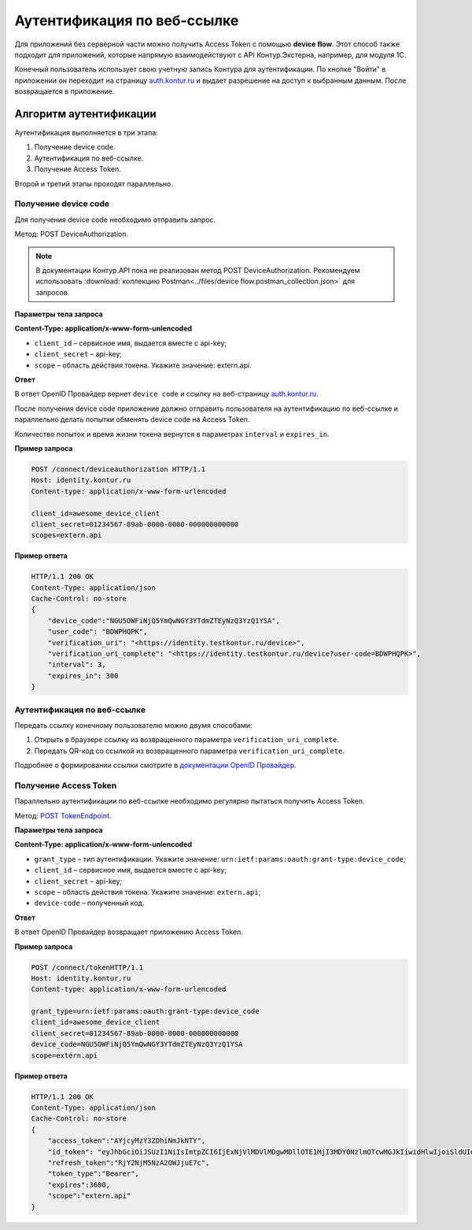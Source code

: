 .. _`auth.kontur.ru`: http://auth.kontur.ru/
.. _`документации OpenID Провайдер`: https://developer.testkontur.ru/doc/openidconnect?about=8
.. _`POST TokenEndpoint`: https://developer.testkontur.ru/doc/openidconnect/method?type=post&path=%2Fconnect%2Ftoken

Аутентификация по веб-ссылке
============================

Для приложений без серверной части можно получить Access Token с помощью **device flow**. Этот способ также подходит для приложений, которые напрямую взаимодействуют с API Контур.Экстерна, например, для модуля 1С. 

Конечный пользователь использует свою учетную запись Контура для аутентификации. По кнопке "Войти" в приложении он переходит на страницу `auth.kontur.ru`_ и выдает разрешение на доступ к выбранным данным. После возвращается в приложение. 

Алгоритм аутентификации
-----------------------

Аутентификация выполняется в три этапа:

1. Получение device code.
2. Аутентификация по веб-ссылке.
3. Получение Access Token.

Второй и третий этапы проходят параллельно. 

Получение device code
~~~~~~~~~~~~~~~~~~~~~

Для получения device code необходимо отправить запрос.

Метод: POST DeviceAuthorization.

.. note:: В документации Контур.API пока не реализован метод POST DeviceAuthorization. Рекомендуем использовать :download:`коллекцию Postman<../files/device flow.postman_collection.json>` для запросов. 

**Параметры тела запроса**

**Content-Type: application/x-www-form-unlencoded**

* ``client_id`` – сервисное имя, выдается вместе с api-key;
* ``client_secret`` – api-key;
* ``scope`` – область действия токена. Укажите значение: extern.api.

**Ответ**

В ответ OpenID Провайдер вернет ``device code`` и ссылку на веб-страницу `auth.kontur.ru`_.

После получения device code приложение должно отправить пользователя на аутентификацию по веб-ссылке и параллельно делать попытки обменять device code на Access Token. 

Количество попыток и время жизни токена вернутся в параметрах ``interval`` и ``expires_in``.

**Пример запроса**

.. code-block:: http

    POST /connect/deviceauthorization HTTP/1.1
    Host: identity.kontur.ru
    Content-type: application/x-www-form-urlencoded
    
    client_id=awesome_device_client
    client_secret=01234567-89ab-0000-0000-000000000000
    scopes=extern.api

**Пример ответа**

.. code-block:: http

    HTTP/1.1 200 OK
    Content-Type: application/json
    Cache-Control: no-store
    {
        "device_code":"NGU5OWFiNjQ5YmQwNGY3YTdmZTEyNzQ3YzQ1YSA",
        "user_code": "BDWPHQPK",
        "verification_uri": "<https://identity.testkontur.ru/device>",
        "verification_uri_complete": "<https://identity.testkontur.ru/device?user-code=BDWPHQPK>",
        "interval": 3,
        "expires_in": 300
    }
Аутентификация по веб-ссылке
~~~~~~~~~~~~~~~~~~~~~~~~~~~~

Передать ссылку конечному пользователю можно двумя способами:

1. Открыть в браузере ссылку из возвращенного параметра ``verification_uri_complete``.
2. Передать QR-код со ссылкой из возвращенного параметра ``verification_uri_complete``.

Подробнее о формировании ссылки смотрите в `документации OpenID Провайдер`_.

Получение Access Token
~~~~~~~~~~~~~~~~~~~~~~

Параллельно аутентификации по веб-ссылке необходимо регулярно пытаться получить Access Token.

Метод: `POST TokenEndpoint`_. 

**Параметры тела запроса**

**Content-Type: application/x-www-form-unlencoded**

* ``grant_type`` – тип аутентификации. Укажите значение: ``urn:ietf:params:oauth:grant-type:device_code``;
* ``client_id`` – сервисное имя, выдается вместе с api-key;
* ``client_secret`` – api-key;
* ``scope`` – область действия токена. Укажите значение: ``extern.api``;
* ``device-code`` – полученный код.

**Ответ**

В ответ OpenID Провайдер возвращает приложению Access Token.

**Пример запроса**

.. code-block:: http

    POST /connect/tokenHTTP/1.1
    Host: identity.kontur.ru
    Content-type: application/x-www-form-urlencoded
    
    grant_type=urn:ietf:params:oauth:grant-type:device_code
    client_id=awesome_device_client
    client_secret=01234567-89ab-0000-0000-000000000000
    device_code=NGU5OWFiNjQ5YmQwNGY3YTdmZTEyNzQ3YzQ1YSA
    scope=extern.api

**Пример ответа**

.. code-block:: http

    HTTP/1.1 200 OK
    Content-Type: application/json
    Cache-Control: no-store
    {
        "access_token":"AYjcyMzY3ZDhiNmJkNTY",
        "id_token": "eyJhbGciOiJSUzI1NiIsImtpZCI6IjExNjVlMDVlMDgwMDllOTE1MjI3MDY0NzlmOTcwMGJkIiwidHlwIjoiSldUIn0.eyJuYmYiOjE2NTQwMTg1NDIsImV4cCI6MTY1NDAxODg0MiwiaXNzIjoiaHR0cHM6Ly9pZGVudGl0eS50ZXN0a29udHVyLnJ1IiwiYXVkIjoib2lkYy5kZXZpY2VmbG93LmV4YW1wbGUiLCJpYXQiOjE2NTQwMTg1NDIsImF0X2hhc2giOiJKblNIQkVZNFM4YUpOdTIxUkJ2SkxnIiwic3ViIjoiZDZmMzgwMzQtNzJhNy00YjczLTkyNDQtNjU5NWEzNzZkNjMwIiwiYXV0aF90aW1lIjoxNjUzNDYzOTk2LCJpZHAiOiJwb3J0YWwiLCJnaXZlbl9uYW1lIjoi0JTQtdC90LjRgSIsImZhbWlseV9uYW1lIjoi0KHQv9C40YDQuNC00L7QvdC-0LIiLCJtaWRkbGVfbmFtZSI6ItCS0LvQsNC00LjQvNC40YDQvtCy0LjRhyIsIm5hbWUiOiLQodC_0LjRgNC40LTQvtC90L7QsiDQlNC10L3QuNGBINCS0LvQsNC00LjQvNC40YDQvtCy0LjRhyIsImVtYWlsIjoic3Bpcmlkb25vdi5kdkBza2Jrb250dXIucnUiLCJlbWFpbF92ZXJpZmllZCI6dHJ1ZSwidXBkYXRlZF9hdCI6MTY1MjkzODYwNiwicGljdHVyZSI6Imh0dHBzOi8vYXBpLnRlc3Rrb250dXIucnUvY2FiaW5ldC92Mi4wL3VzZXJzL2Q2ZjM4MDM0LTcyYTctNGI3My05MjQ0LTY1OTVhMzc2ZDYzMC9hdmF0YXJzL2N1cnJlbnQ_c2l6ZT1MYXJnZSIsImFtciI6WyJwd2QiLCJtZmEiLCJvdHAiXX0.jnMSCN8MridBYNSJfHUQCOEoBgMvdZek_4dsagAAJGiO0D7Cw2F6-37rJgj-4O1fPTItdTy7JekT4iC8GMx0npnsSaR0HvgIAS_O_Og87Lb8LgynzwYPRSiTFSh9XFj10bZ2N8fkD9gtevgkV_BlAVKlTfOqWVwyL32U2PdpfsM5Wh02QwOqkvFGEowwD2P4EavanBGrjMYY1Dm1F_KHKXnypgaTZd3QkCJTpOBO4dwH_d84K6QaHIl5q7MPiyGZGfwluOnIPWPGdWOoWnDTZqaslt86pJETgaIgSCYrEtGyQGCmUXMCv1OHDoBTElKDUnzMg8DuVOzjmEI7CUpImw",
        "refresh_token":"RjY2NjM5NzA2OWJjuE7c",
        "token_type":"Bearer",
        "expires":3600,
        "scope":"extern.api"
    }
